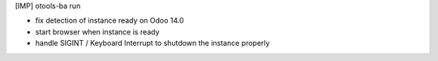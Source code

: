[IMP] otools-ba run

* fix detection of instance ready on Odoo 14.0
* start browser when instance is ready
* handle SIGINT / Keyboard Interrupt to shutdown the instance properly
